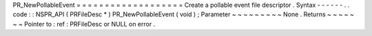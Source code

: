 PR_NewPollableEvent
=
=
=
=
=
=
=
=
=
=
=
=
=
=
=
=
=
=
=
Create
a
pollable
event
file
descriptor
.
Syntax
-
-
-
-
-
-
.
.
code
:
:
NSPR_API
(
PRFileDesc
*
)
PR_NewPollableEvent
(
void
)
;
Parameter
~
~
~
~
~
~
~
~
~
None
.
Returns
~
~
~
~
~
~
~
Pointer
to
:
ref
:
PRFileDesc
or
NULL
on
error
.

